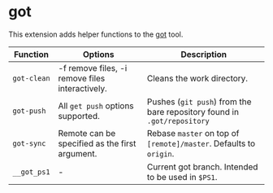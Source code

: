 * got

This extension adds helper functions to the [[https://gameoftrees.org/][got]] tool.

| Function    | Options                                         | Description                                                             |
|-------------+-------------------------------------------------+-------------------------------------------------------------------------|
| ~got-clean~ | -f remove files, -i remove files interactively. | Cleans the work directory.                                              |
| ~got-push~  | All ~get push~ options supported.               | Pushes (~git push~) from the bare repository found in ~.got/repository~ |
| ~got-sync~  | Remote can be specified as the first argument.  | Rebase ~master~ on top of ~[remote]/master~. Defaults to ~origin~.      |
| ~__got_ps1~ | -                                               | Current got branch. Intended to be used in ~$PS1~.                      |

